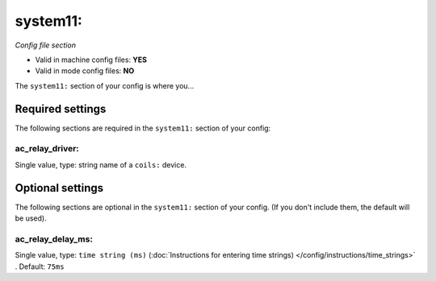 system11:
=========

*Config file section*

* Valid in machine config files: **YES**
* Valid in mode config files: **NO**

.. overview

The ``system11:`` section of your config is where you...

.. todo::
   Add description.


Required settings
-----------------

The following sections are required in the ``system11:`` section of your config:

ac_relay_driver:
~~~~~~~~~~~~~~~~
Single value, type: string name of a ``coils:`` device. 

.. todo::
   Add description.


Optional settings
-----------------

The following sections are optional in the ``system11:`` section of your config. (If you don't include them, the default will be used).

ac_relay_delay_ms:
~~~~~~~~~~~~~~~~~~
Single value, type: ``time string (ms)`` (:doc:`Instructions for entering time strings) </config/instructions/time_strings>` . Default: ``75ms``

.. todo::
   Add description.


